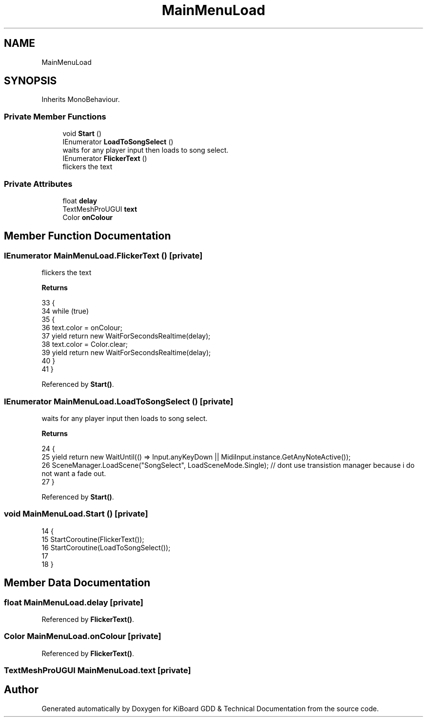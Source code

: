 .TH "MainMenuLoad" 3 "Version 1.0.0" "KiBoard GDD & Technical Documentation" \" -*- nroff -*-
.ad l
.nh
.SH NAME
MainMenuLoad
.SH SYNOPSIS
.br
.PP
.PP
Inherits MonoBehaviour\&.
.SS "Private Member Functions"

.in +1c
.ti -1c
.RI "void \fBStart\fP ()"
.br
.ti -1c
.RI "IEnumerator \fBLoadToSongSelect\fP ()"
.br
.RI "waits for any player input then loads to song select\&. "
.ti -1c
.RI "IEnumerator \fBFlickerText\fP ()"
.br
.RI "flickers the text "
.in -1c
.SS "Private Attributes"

.in +1c
.ti -1c
.RI "float \fBdelay\fP"
.br
.ti -1c
.RI "TextMeshProUGUI \fBtext\fP"
.br
.ti -1c
.RI "Color \fBonColour\fP"
.br
.in -1c
.SH "Member Function Documentation"
.PP 
.SS "IEnumerator MainMenuLoad\&.FlickerText ()\fR [private]\fP"

.PP
flickers the text 
.PP
\fBReturns\fP
.RS 4

.RE
.PP

.nf
33     {
34         while (true)
35         {
36             text\&.color = onColour;
37             yield return new WaitForSecondsRealtime(delay);
38             text\&.color = Color\&.clear;
39             yield return new WaitForSecondsRealtime(delay);
40         }
41     }
.PP
.fi

.PP
Referenced by \fBStart()\fP\&.
.SS "IEnumerator MainMenuLoad\&.LoadToSongSelect ()\fR [private]\fP"

.PP
waits for any player input then loads to song select\&. 
.PP
\fBReturns\fP
.RS 4

.RE
.PP

.nf
24     {
25         yield return new WaitUntil(() => Input\&.anyKeyDown || MidiInput\&.instance\&.GetAnyNoteActive());
26         SceneManager\&.LoadScene("SongSelect", LoadSceneMode\&.Single); // dont use transistion manager because i do not want a fade out\&.
27     }
.PP
.fi

.PP
Referenced by \fBStart()\fP\&.
.SS "void MainMenuLoad\&.Start ()\fR [private]\fP"

.nf
14     {
15         StartCoroutine(FlickerText());
16         StartCoroutine(LoadToSongSelect());
17         
18     }
.PP
.fi

.SH "Member Data Documentation"
.PP 
.SS "float MainMenuLoad\&.delay\fR [private]\fP"

.PP
Referenced by \fBFlickerText()\fP\&.
.SS "Color MainMenuLoad\&.onColour\fR [private]\fP"

.PP
Referenced by \fBFlickerText()\fP\&.
.SS "TextMeshProUGUI MainMenuLoad\&.text\fR [private]\fP"


.SH "Author"
.PP 
Generated automatically by Doxygen for KiBoard GDD & Technical Documentation from the source code\&.
